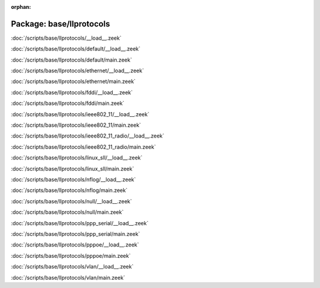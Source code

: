 :orphan:

Package: base/llprotocols
=========================


:doc:`/scripts/base/llprotocols/__load__.zeek`


:doc:`/scripts/base/llprotocols/default/__load__.zeek`


:doc:`/scripts/base/llprotocols/default/main.zeek`


:doc:`/scripts/base/llprotocols/ethernet/__load__.zeek`


:doc:`/scripts/base/llprotocols/ethernet/main.zeek`


:doc:`/scripts/base/llprotocols/fddi/__load__.zeek`


:doc:`/scripts/base/llprotocols/fddi/main.zeek`


:doc:`/scripts/base/llprotocols/ieee802_11/__load__.zeek`


:doc:`/scripts/base/llprotocols/ieee802_11/main.zeek`


:doc:`/scripts/base/llprotocols/ieee802_11_radio/__load__.zeek`


:doc:`/scripts/base/llprotocols/ieee802_11_radio/main.zeek`


:doc:`/scripts/base/llprotocols/linux_sll/__load__.zeek`


:doc:`/scripts/base/llprotocols/linux_sll/main.zeek`


:doc:`/scripts/base/llprotocols/nflog/__load__.zeek`


:doc:`/scripts/base/llprotocols/nflog/main.zeek`


:doc:`/scripts/base/llprotocols/null/__load__.zeek`


:doc:`/scripts/base/llprotocols/null/main.zeek`


:doc:`/scripts/base/llprotocols/ppp_serial/__load__.zeek`


:doc:`/scripts/base/llprotocols/ppp_serial/main.zeek`


:doc:`/scripts/base/llprotocols/pppoe/__load__.zeek`


:doc:`/scripts/base/llprotocols/pppoe/main.zeek`


:doc:`/scripts/base/llprotocols/vlan/__load__.zeek`


:doc:`/scripts/base/llprotocols/vlan/main.zeek`


